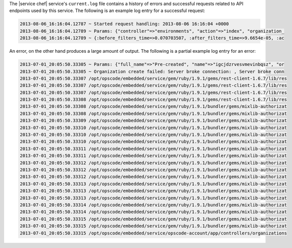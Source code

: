 .. The contents of this file may be included in multiple topics.
.. This file should not be changed in a way that hinders its ability to appear in multiple documentation sets.

The |service chef| service's ``current.log`` file contains a history of errors and successful requests related to API endpoints used by this service. The following is an example log entry for a successful request:

.. code-block:: ruby

   2013-08-06_16:16:04.12787 ~ Started request handling: 2013-08-06 16:16:04 +0000 
   2013-08-06_16:16:04.12789 ~ Params: {"controller"=>"environments", "action"=>"index", "organization_ 
   2013-08-06_16:16:04.12789 ~ {:before_filters_time=>0.070703507, :after_filters_time=>9.6654e-05, :ac

An error, on the other hand produces a large amount of output. The following is a partial example log entry for an error:

.. code-block:: ruby

   2013-07-01_20:05:50.33305 ~ Params: {"full_name"=>"Pre-created", "name"=>"igcjdzrvesvmevinbqsz", "or 
   2013-07-01_20:05:50.33305 ~ Organization create failed: Server broke connection: , Server broke conn 
   2013-07-01_20:05:50.33307 /opt/opscode/embedded/service/gem/ruby/1.9.1/gems/rest-client-1.6.7/lib/res 
   2013-07-01_20:05:50.33307 /opt/opscode/embedded/service/gem/ruby/1.9.1/gems/rest-client-1.6.7/lib/res 
   2013-07-01_20:05:50.33307 /opt/opscode/embedded/service/gem/ruby/1.9.1/gems/rest-client-1.6.7/lib/res 
   2013-07-01_20:05:50.33308 /opt/opscode/embedded/service/gem/ruby/1.9.1/gems/rest-client-1.6.7/lib/res 
   2013-07-01_20:05:50.33308 /opt/opscode/embedded/service/gem/ruby/1.9.1/bundler/gems/mixlib-authorizat 
   2013-07-01_20:05:50.33308 /opt/opscode/embedded/service/gem/ruby/1.9.1/bundler/gems/mixlib-authorizat 
   2013-07-01_20:05:50.33309 /opt/opscode/embedded/service/gem/ruby/1.9.1/bundler/gems/mixlib-authorizat 
   2013-07-01_20:05:50.33310 /opt/opscode/embedded/service/gem/ruby/1.9.1/bundler/gems/mixlib-authorizat 
   2013-07-01_20:05:50.33310 /opt/opscode/embedded/service/gem/ruby/1.9.1/bundler/gems/mixlib-authorizat 
   2013-07-01_20:05:50.33310 /opt/opscode/embedded/service/gem/ruby/1.9.1/bundler/gems/mixlib-authorizat 
   2013-07-01_20:05:50.33311 /opt/opscode/embedded/service/gem/ruby/1.9.1/bundler/gems/mixlib-authorizat 
   2013-07-01_20:05:50.33311 /opt/opscode/embedded/service/gem/ruby/1.9.1/bundler/gems/mixlib-authorizat 
   2013-07-01_20:05:50.33312 /opt/opscode/embedded/service/gem/ruby/1.9.1/bundler/gems/mixlib-authorizat 
   2013-07-01_20:05:50.33312 /opt/opscode/embedded/service/gem/ruby/1.9.1/bundler/gems/mixlib-authorizat 
   2013-07-01_20:05:50.33312 /opt/opscode/embedded/service/gem/ruby/1.9.1/bundler/gems/mixlib-authorizat 
   2013-07-01_20:05:50.33313 /opt/opscode/embedded/service/gem/ruby/1.9.1/bundler/gems/mixlib-authorizat 
   2013-07-01_20:05:50.33313 /opt/opscode/embedded/service/gem/ruby/1.9.1/bundler/gems/mixlib-authorizat 
   2013-07-01_20:05:50.33313 /opt/opscode/embedded/service/gem/ruby/1.9.1/bundler/gems/mixlib-authorizat 
   2013-07-01_20:05:50.33314 /opt/opscode/embedded/service/gem/ruby/1.9.1/bundler/gems/mixlib-authorizat 
   2013-07-01_20:05:50.33314 /opt/opscode/embedded/service/gem/ruby/1.9.1/bundler/gems/mixlib-authorizat 
   2013-07-01_20:05:50.33315 /opt/opscode/embedded/service/gem/ruby/1.9.1/bundler/gems/mixlib-authorizat 
   2013-07-01_20:05:50.33315 /opt/opscode/embedded/service/gem/ruby/1.9.1/bundler/gems/mixlib-authorizat 
   2013-07-01_20:05:50.33315 /opt/opscode/embedded/service/opscode-account/app/controllers/organizations
